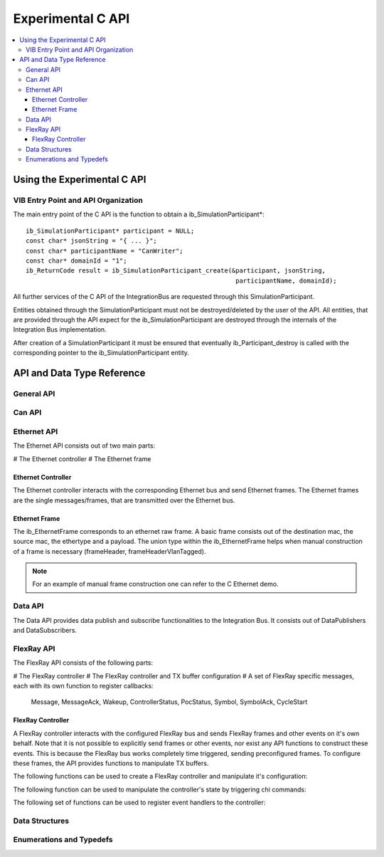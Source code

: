 .. _sec:capi:

===================
Experimental C API
===================

.. contents::
   :local:
   :depth: 3


.. highlight:: cpp


Using the Experimental C API
-------------------------

VIB Entry Point and API Organization
~~~~~~~~~~~~~~~~~~~~

The main entry point of the C API is the function to obtain a ib_SimulationParticipant*::

    ib_SimulationParticipant* participant = NULL;
    const char* jsonString = "{ ... }";
    const char* participantName = "CanWriter";
    const char* domainId = "1";
    ib_ReturnCode result = ib_SimulationParticipant_create(&participant, jsonString,
                                                            participantName, domainId);

All further services of the C API of the IntegrationBus are requested through this SimulationParticipant.

Entities obtained through the SimulationParticipant must not be destroyed/deleted by the user of the API.
All entities, that are provided through the API expect for the ib_SimulationParticipant are destroyed through
the internals of the Integration Bus implementation.

After creation of a SimulationParticipant it must be ensured that eventually ib_Participant_destroy is called
with the corresponding pointer to the ib_SimulationParticipant entity.


API and Data Type Reference
--------------------------------------------------
General API
~~~~~~~~~~~~~~~~~~~~
.. doxygenfunction:: ib_SimulationParticipant_create
.. doxygenfunction:: ib_SimulationParticipant_destroy
.. doxygenfunction:: ib_ReturnCodeToString
.. doxygenfunction:: ib_GetLastErrorString

Can API
~~~~~~~~~~~~~~~~~~~~
.. doxygenfunction:: ib_CanController_create
.. doxygenfunction:: ib_CanController_Start
.. doxygenfunction:: ib_CanController_Stop
.. doxygenfunction:: ib_CanController_Reset
.. doxygenfunction:: ib_CanController_Sleep
.. doxygenfunction:: ib_CanController_SendFrame
.. doxygenfunction:: ib_CanController_SetBaudRate
.. doxygenfunction:: ib_CanController_RegisterTransmitStatusHandler
.. doxygenfunction:: ib_CanController_RegisterReceiveMessageHandler
.. doxygenfunction:: ib_CanController_RegisterStateChangedHandler
.. doxygenfunction:: ib_CanController_RegisterErrorStateChangedHandler

Ethernet API
~~~~~~~~~~~~~~~~~~~~
The Ethernet API consists out of two main parts:

# The Ethernet controller
# The Ethernet frame

Ethernet Controller
++++++++++++++++++++

The Ethernet controller interacts with the corresponding Ethernet bus and send Ethernet frames.
The Ethernet frames are the single messages/frames, that are transmitted over the Ethernet bus.

.. doxygenfunction:: ib_EthernetController_create
.. doxygenfunction:: ib_EthernetController_Activate
.. doxygenfunction:: ib_EthernetController_Deactivate
.. doxygenfunction:: ib_EthernetController_RegisterReceiveMessageHandler
.. doxygenfunction:: ib_EthernetController_RegisterFrameAckHandler
.. doxygenfunction:: ib_EthernetController_RegisterStateChangedHandler
.. doxygenfunction:: ib_EthernetController_RegisterBitRateChangedHandler
.. doxygenfunction:: ib_EthernetController_SendFrame


Ethernet Frame
++++++++++++++++++++

The ib_EthernetFrame corresponds to an ethernet raw frame.
A basic frame consists out of the destination mac, the source mac, the ethertype and a payload.
The union type within the ib_EthernetFrame helps when manual construction of a frame is necessary (frameHeader, frameHeaderVlanTagged).

.. note:: For an example of manual frame construction one can refer to the C Ethernet demo.

Data API
~~~~~~~~~~~~~~~~~~~~
The Data API provides data publish and subscribe functionalities to the Integration Bus. 
It consists out of DataPublishers and DataSubscribers.

.. doxygenfunction:: ib_DataPublisher_create
.. doxygenfunction:: ib_DataSubscriber_create
.. doxygenfunction:: ib_DataPublisher_Publish
.. doxygenfunction:: ib_DataSubscriber_SetReceiveDataHandler
.. doxygenfunction:: ib_SimulationParticipant_GetAllPublishersOfSimulation
.. doxygenfunction:: ib_SimulationParticipant_GetAllSubscribersOfSimulation

FlexRay API
~~~~~~~~~~~~~~~~~~~~
The FlexRay API consists of the following parts:

# The FlexRay controller
# The FlexRay controller and TX buffer configuration
# A set of FlexRay specific messages, each with its own function to register callbacks:
   Message, MessageAck, Wakeup, ControllerStatus, PocStatus, Symbol, SymbolAck, CycleStart
  
 
FlexRay Controller
++++++++++++++++++++
A FlexRay controller interacts with the configured FlexRay bus and sends FlexRay frames and other events on it's own behalf.
Note that it is not possible to explicitly send frames or other events, nor exist any API functions to construct these events.
This is because the FlexRay bus works completely time triggered, sending preconfigured frames.
To configure these frames, the API provides functions to manipulate TX buffers.

The following functions can be used to create a FlexRay controller and manipulate it's configuration:

.. doxygenfunction:: ib_FlexRay_Controller_Create
.. doxygenfunction:: ib_FlexRay_ControllerConfig_Create
.. doxygenfunction:: ib_FlexRay_Append_TxBufferConfig
.. doxygenfunction:: ib_FlexRay_Controller_Configure
.. doxygenfunction:: ib_FlexRay_Controller_ReconfigureTxBuffer
.. doxygenfunction:: ib_FlexRay_Controller_UpdateTxBuffer

The following function can be used to manipulate the controller's state by triggering chi commands:

.. doxygenfunction:: ib_FlexRay_Controller_ExecuteCmd

The following set of functions can be used to register event handlers to the controller:

.. doxygenfunction:: ib_FlexRay_Controller_RegisterMessageHandler
.. doxygenfunction:: ib_FlexRay_Controller_RegisterMessageAckHandler
.. doxygenfunction:: ib_FlexRay_Controller_RegisterWakeupHandler
.. doxygenfunction:: ib_FlexRay_Controller_RegisterPocStatusHandler
.. doxygenfunction:: ib_FlexRay_Controller_RegisterSymbolHandler
.. doxygenfunction:: ib_FlexRay_Controller_RegisterSymbolAckHandler
.. doxygenfunction:: ib_FlexRay_Controller_RegisterCycleStartHandler

Data Structures
~~~~~~~~~~~~~~~~~~~~~~~~~~~~~~~~~~~~~~~~
.. doxygenstruct:: ib_FlexRay_Message
   :members:
.. doxygenstruct:: ib_FlexRay_MessageAck
   :members:
.. doxygenstruct:: ib_FlexRay_Symbol
   :members:
.. doxygenstruct:: ib_FlexRay_CycleStart
   :members:
.. doxygenstruct:: ib_FlexRay_ControllerStatus
   :members:
.. doxygenstruct:: ib_FlexRay_PocStatus
   :members:


Enumerations and Typedefs
~~~~~~~~~~~~~~~~~~~~~~~~~~~~~~~~~~~~~~~~
.. doxygentypedef:: ib_FlexRay_MacroTick
.. doxygentypedef:: ib_FlexRay_MicroTick
.. doxygentypedef:: ib_FlexRay_ClockPeriod
.. doxygentypedef:: ib_FlexRay_Channel
.. doxygentypedef:: ib_FlexRay_SymbolPattern
.. doxygentypedef:: ib_FlexRay_ChiCommand
.. doxygentypedef:: ib_FlexRay_TransmissionMode
.. doxygentypedef:: ib_FlexRay_PocState
.. doxygentypedef:: ib_FlexRay_SlotModeType
.. doxygentypedef:: ib_FlexRay_ErrorModeType
.. doxygentypedef:: ib_FlexRay_StartupStateType
.. doxygentypedef:: ib_FlexRay_WakeupStatusType
